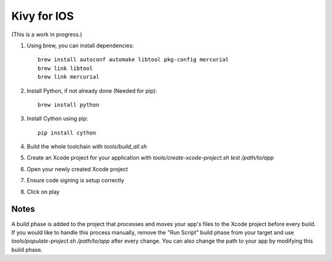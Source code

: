 Kivy for IOS
============

(This is a work in progress.)

#. Using brew, you can install dependencies::

    brew install autoconf automake libtool pkg-config mercurial
    brew link libtool
    brew link mercurial

#. Install Python, if not already done (Needed for pip)::
    
    brew install python

#. Install Cython using pip::

    pip install cython

#. Build the whole toolchain with `tools/build_all.sh`
#. Create an Xcode project for your application with `tools/create-xcode-project.sh test /path/to/app`
#. Open your newly created Xcode project
#. Ensure code signing is setup correctly
#. Click on play

Notes
-----

A build phase is added to the project that processes and moves your
app's files to the Xcode project before every build. If you would like
to handle this process manually, remove the "Run Script" build phase
from your target and use `tools/populate-project.sh /path/to/app`
after every change. You can also change the path to your app by modifying this build phase.
